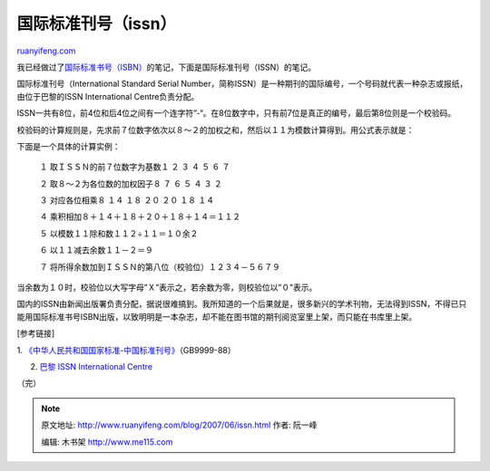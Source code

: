 .. _200706_issn:

国际标准刊号（issn）
=======================================

`ruanyifeng.com <http://www.ruanyifeng.com/blog/2007/06/issn.html>`__

我已经做过了\ `国际标准书号（ISBN） <http://www.ruanyifeng.com/blog/2007/04/isbn.html>`__\ 的笔记，下面是国际标准刊号（ISSN）的笔记。

国际标准刊号（International Standard Serial
Number，简称ISSN）是一种期刊的国际编号，一个号码就代表一种杂志或报纸，由位于巴黎的ISSN
International Centre负责分配。

ISSN一共有8位，前4位和后4位之间有一个连字符”-“。在8位数字中，只有前7位是真正的编号，最后第8位则是一个校验码。

校验码的计算规则是，先求前７位数字依次以８～２的加权之和，然后以１１为模数计算得到。用公式表示就是：

下面是一个具体的计算实例：

    　　１ 取ＩＳＳＮ的前７位数字为基数１ ２ ３ ４ ５ ６ ７

    　　２ 取８～２为各位数的加权因子８ ７ ６ ５ ４ ３ ２

    　　３ 对应各位相乘８ １４ １８ ２０ ２０ １８ １４

    　　４ 乘积相加８＋１４＋１８＋２０＋１８＋１４＝１１２

    　　５ 以模数１１除和数１１２÷１１＝１０余２

    　　６ 以１１减去余数１１－２＝９

    　　７ 将所得余数加到ＩＳＳＮ的第八位（校验位）１２３４－５６７９

当余数为１０时，校验位以大写字母”Ｘ”表示之，若余数为零，则校验位以”０”表示。

国内的ISSN由新闻出版署负责分配，据说很难搞到。我所知道的一个后果就是，很多新兴的学术刊物，无法得到ISSN，不得已只能用国际标准书号ISBN出版，以致明明是一本杂志，却不能在图书馆的期刊阅览室里上架，而只能在书库里上架。

[参考链接]

1.
`《中华人民共和国国家标准-中国标准刊号》 <http://www.people.com.cn/electric/flfg/d2/890111.html>`__\ （GB9999-88）

2. `巴黎 ISSN International Centre <http://www.issn.org/>`__

| （完）

.. note::
    原文地址: http://www.ruanyifeng.com/blog/2007/06/issn.html 
    作者: 阮一峰 

    编辑: 木书架 http://www.me115.com